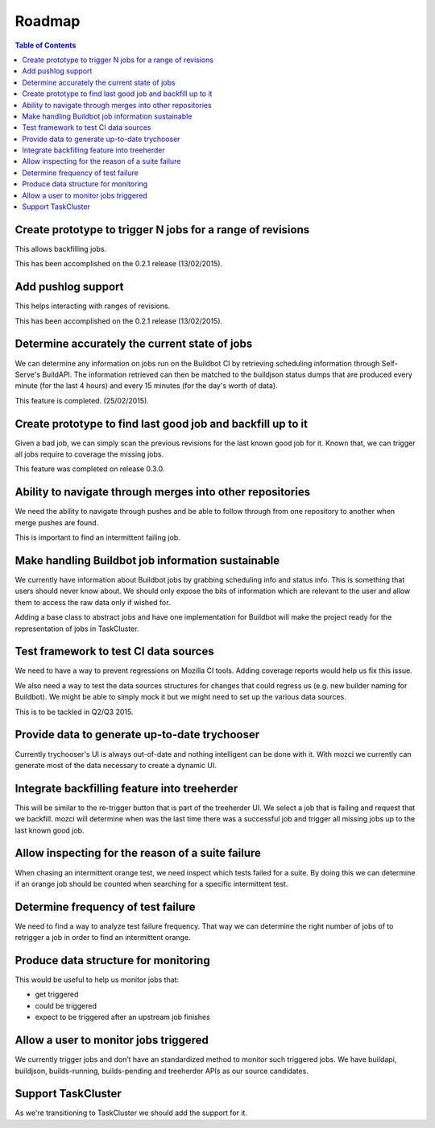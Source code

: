 Roadmap
=======

.. contents:: Table of Contents
   :depth: 2
   :local:

Create prototype to trigger N jobs for a range of revisions
-----------------------------------------------------------
This allows backfilling jobs.

This has been accomplished on the 0.2.1 release (13/02/2015).

Add pushlog support
-------------------
This helps interacting with ranges of revisions.

This has been accomplished on the 0.2.1 release (13/02/2015).

Determine accurately the current state of jobs
----------------------------------------------
We can determine any information on jobs run on the Buildbot CI by retrieving
scheduling information through Self-Serve's BuildAPI.
The information retrieved can then be matched to the buildjson status dumps that
are produced every minute (for the last 4 hours) and every 15 minutes (for the day's worth of
data).

This feature is completed. (25/02/2015).

Create prototype to find last good job and backfill up to it
------------------------------------------------------------
Given a bad job, we can simply scan the previous revisions for the last
known good job for it. Known that, we can trigger all jobs require to coverage
the missing jobs.

This feature was completed on release 0.3.0.

Ability to navigate through merges into other repositories
----------------------------------------------------------
We need the ability to navigate through pushes and be able to follow
through from one repository to another when merge pushes are found.

This is important to find an intermittent failing job.

Make handling Buildbot job information sustainable
--------------------------------------------------
We currently have information about Buildbot jobs by grabbing scheduling info
and status info. This is something that users should never know about.
We should only expose the bits of information which are relevant to the user and
allow them to access the raw data only if wished for.

Adding a base class to abstract jobs and have one implementation for Buildbot
will make the project ready for the representation of jobs in TaskCluster.

Test framework to test CI data sources
--------------------------------------
We need to have a way to prevent regressions on Mozilla CI tools.
Adding coverage reports would help us fix this issue.

We also need a way to test the data sources structures for changes that could regress us
(e.g. new builder naming for Buildbot).
We might be able to simply mock it but we might need to set up the various data sources.

This is to be tackled in Q2/Q3 2015.

Provide data to generate up-to-date trychooser
----------------------------------------------
Currently trychooser's UI is always out-of-date and nothing intelligent can be done with it.
With mozci we currently can generate most of the data necessary to create a dynamic UI.

Integrate backfilling feature into treeherder
---------------------------------------------
This will be similar to the re-trigger button that is part of the treeherder UI.
We select a job that is failing and request that we backfill.
mozci will determine when was the last time there was a successful job and trigger
all missing jobs up to the last known good job.

Allow inspecting for the reason of a suite failure
--------------------------------------------------
When chasing an intermittent orange test, we need inspect which tests failed for a suite.
By doing this we can determine if an orange job should be counted when searching for
a specific intermittent test.

Determine frequency of test failure
-----------------------------------
We need to find a way to analyze test failure frequency.
That way we can determine the right number of jobs of to retrigger a job
in order to find an intermittent orange.

Produce data structure for monitoring
-------------------------------------
This would be useful to help us monitor jobs that:

* get triggered
* could be triggered
* expect to be triggered after an upstream job finishes

Allow a user to monitor jobs triggered
--------------------------------------
We currently trigger jobs and don’t have an standardized method to monitor such triggered jobs.
We have buildapi, buildjson, builds-running, builds-pending and treeherder APIs as our source
candidates.

Support TaskCluster
-------------------
As we're transitioning to TaskCluster we should add the support for it.
